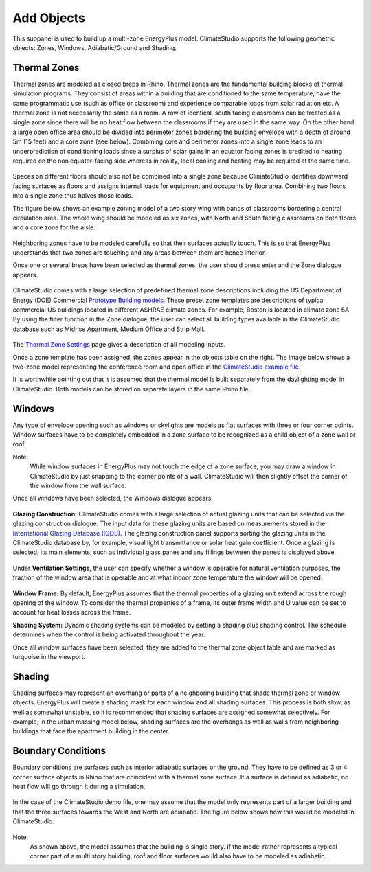 
Add Objects
================================================
.. figure:: images/AddObjects.jpg
   :width: 900px
   :align: center

This subpanel is used to build up a multi-zone EnergyPlus model. ClimateStudio supports the following geometric objects: Zones, Windows, Adiabatic/Ground and Shading. 

.. figure:: images/addObjects.png
   :width: 200px
   :align: center

Thermal Zones
----------------
Thermal zones are modeled as closed breps in Rhino. Thermal zones are the fundamental building blocks of thermal simulation programs. They consist of areas within a building that are conditioned to the same temperature, have the same programmatic use (such as office or classroom) and experience comparable loads from solar radiation etc. A thermal zone is not necessarily the same as a room. A row of identical, south facing classrooms can be treated as a single zone since there will be no heat flow between the classrooms if they are used in the same way. On the other hand, a large open office area should be divided into perimeter zones bordering the building envelope with a depth of around 5m (15 feet)  and a core zone (see below). Combining core and perimeter zones into a single zone leads to an underprediction of conditioning loads since a surplus of solar gains in an equator facing zones is credited to heating required on the non equator-facing side whereas in reality, local cooling and heating may be required at the same time. 

.. figure:: images/addObjects2.png
   :width: 400px
   :align: center

Spaces on different floors should also not be combined into a single zone because ClimateStudio identifies downward facing surfaces as floors and assigns internal loads for equipment and occupants by floor area. Combining two floors into a single zone thus halves those loads.  

The figure below shows an example zoning model of a two story wing with bands of classrooms bordering a central circulation area. The whole wing should be modeled as six zones, with North and South facing classrooms on both floors and a core zone for the aisle.  

.. figure:: images/addObjects3.png
   :width: 900px
   :align: center

Neighboring zones have to be modeled carefully so that their surfaces actually touch. This is so that EnergyPlus understands that two zones are touching and any areas between them are hence interior.

Once one or several breps have been selected as thermal zones, the user should press enter and the Zone dialogue appears.

.. figure:: images/addObjects4.png
   :width: 900px
   :align: center

ClimateStudio comes with a large selection of predefined thermal zone descriptions including the US Department of Energy (DOE) Commercial `Prototype Building models.`_ These preset zone templates are descriptions of typical commercial US buildings located in different ASHRAE climate zones. For example, Boston is located in climate zone 5A. By using the filter function in the Zone dialogue, the user can select all building types available in the ClimateStudio database such as Midrise Apartment, Medium Office and Strip Mall.  

.. _Prototype Building models.: https://www.energy.gov/eere/slsc/building-energy-use-benchmarking

.. figure:: images/addObjects5.png
   :width: 900px
   :align: center

The `Thermal Zone Settings`_ page gives a description of all modeling inputs. 

.. _Thermal Zone Settings: thermalZoneSettings.html

Once a zone template has been assigned, the zones appear in the objects table on the right. The image below shows a two-zone model representing the conference room and open office in the `ClimateStudio example file.`_ 

.. _ClimateStudio example file.: https://solemma.com/tutorial/CS%20Two%20Zone%20Office.3dm

It is worthwhile pointing out that it is assumed that the thermal model is built separately from the daylighting model in ClimateStudio. Both models can be stored on separate layers in the same Rhino file.  

.. figure:: images/addObjects6.png
   :width: 900px
   :align: center

Windows
-----------
Any type of envelope opening such as windows or skylights are models as flat surfaces with three or four corner points. Window surfaces have to be completely embedded in a zone surface to be recognized as a child object of a zone wall or roof. 

Note: 
	While window surfaces in EnergyPlus may not touch the edge of a zone surface, you may draw a window in ClimateStudio by just snapping to the corner points of a wall. ClimateStudio will then slightly offset the corner of the window from the wall surface.     

Once all windows have been selected, the Windows dialogue appears. 

.. figure:: images/addObjects7.png
   :width: 500px
   :align: center

**Glazing Construction:** ClimateStudio comes with a large selection of actual glazing units that can be selected via the glazing construction dialogue. The input data for these glazing units are based on measurements stored in the `International Glazing Database (IGDB).`_ The glazing construction panel supports sorting the glazing units in the ClimateStudio database by, for example, visual light transmittance or solar heat gain coefficient. Once a glazing is selected, its main elements, such as individual glass panes and any fillings between the panes is displayed above.

.. _International Glazing Database (IGDB).: https://windows.lbl.gov/software/igdb

.. figure:: images/addObjects8.png
   :width: 500px
   :align: center

Under **Ventilation Settings,** the user can specify whether a window is operable for natural ventilation purposes, the fraction of the window area that is operable and at what indoor zone temperature the window will be opened. 

.. figure:: images/addObjects9.png
   :width: 900px
   :align: center

**Window Frame:** By default, EnergyPlus assumes that the thermal properties of a glazing unit extend across the rough opening of the window. To consider the thermal properties of a frame, its outer frame width and U value can be set to account for heat losses across the frame.

**Shading System:** Dynamic shading systems can be modeled by setting a shading plus shading control. The schedule determines when the control is being activated throughout the year.  

Once all window surfaces have been selected, they are added to the thermal zone object table and are marked as turquoise in the viewport.

.. figure:: images/addObjects10.png
   :width: 900px
   :align: center

Shading
--------------
Shading surfaces may represent an overhang or parts of a neighboring building that shade thermal zone or window objects. EnergyPlus will create a shading mask for each window and all shading surfaces. This process is both slow, as well as somewhat unstable, so it is recommended that shading surfaces are assigned somewhat selectively. For example, in the urban massing model below, shading surfaces are the overhangs as well as walls from neighboring buildings that face the apartment building in the center. 

.. figure:: images/addObjects11.png
   :width: 900px
   :align: center

Boundary Conditions
-----------------------
Boundary conditions are surfaces such as interior adiabatic surfaces or the ground. They have to be defined  as 3 or 4 corner surface objects in Rhino that are coincident with a thermal zone surface. If a surface is defined as adiabatic, no heat flow will go through it during a simulation.

.. figure:: images/addObjects12.png
   :width: 500px
   :align: center

In the case of the ClimateStudio demo file, one may assume that the model only represents part of a larger building and that the three surfaces towards the West and North are adiabatic. The figure below shows how this would be modeled in ClimateStudio.

.. figure:: images/addObjects13.png
   :width: 900px
   :align: center

Note: 
	As shown above, the model assumes that the building is single story. If the model rather represents a typical corner part of a multi story building, roof and floor surfaces would also have to be modeled as adiabatic.   









